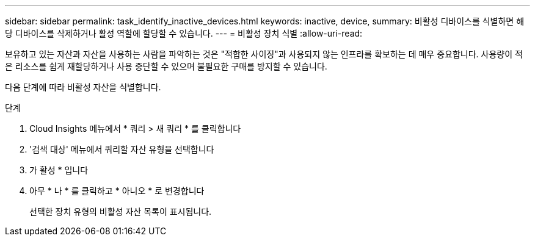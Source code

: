 ---
sidebar: sidebar 
permalink: task_identify_inactive_devices.html 
keywords: inactive, device, 
summary: 비활성 디바이스를 식별하면 해당 디바이스를 삭제하거나 활성 역할에 할당할 수 있습니다. 
---
= 비활성 장치 식별
:allow-uri-read: 


[role="lead"]
보유하고 있는 자산과 자산을 사용하는 사람을 파악하는 것은 "적합한 사이징"과 사용되지 않는 인프라를 확보하는 데 매우 중요합니다. 사용량이 적은 리소스를 쉽게 재할당하거나 사용 중단할 수 있으며 불필요한 구매를 방지할 수 있습니다.

다음 단계에 따라 비활성 자산을 식별합니다.

.단계
. Cloud Insights 메뉴에서 * 쿼리 > 새 쿼리 * 를 클릭합니다
. '검색 대상' 메뉴에서 쿼리할 자산 유형을 선택합니다
. 가 활성 * 입니다
. 아무 * 나 * 를 클릭하고 * 아니오 * 로 변경합니다
+
선택한 장치 유형의 비활성 자산 목록이 표시됩니다.


